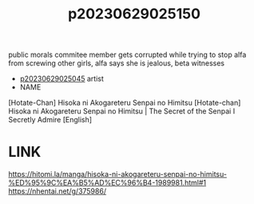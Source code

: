 :PROPERTIES:
:ID:       c57fc43b-cbea-49c5-a710-2f2e96c26528
:END:
#+title: p20230629025150
#+filetags: :ntronary:
public morals commitee member gets corrupted while trying to stop alfa from screwing other girls, alfa says she is jealous, beta witnesses
- [[id:f1c6771b-eeb6-4773-a005-3419dab3668b][p20230629025045]] artist
- NAME
[Hotate-Chan] Hisoka ni Akogareteru Senpai no Himitsu
[Hotate-chan] Hisoka ni Akogareteru Senpai no Himitsu | The Secret of the Senpai I Secretly Admire [English]
* LINK
https://hitomi.la/manga/hisoka-ni-akogareteru-senpai-no-himitsu-%ED%95%9C%EA%B5%AD%EC%96%B4-1989981.html#1
https://nhentai.net/g/375986/
